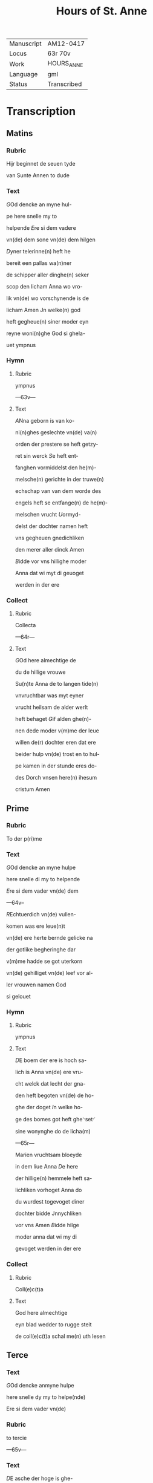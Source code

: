 #+TITLE: Hours of St. Anne

|------------+-------------|
| Manuscript | AM12-0417   |
| Locus      | 63r 70v     |
| Work       | HOURS_ANNE  |
| Language   | gml         |
| Status     | Transcribed |
|------------+-------------|

* Transcription
** Matins
*** Rubric
Hijr beginnet de seuen tyde

van Sunte Annen to dude

*** Text
[[2 blue][G]]Od dencke an myne hul-

pe here snelle my to 

helpende [[red][E]]re si dem vadere

vn(de) dem sone vn(de) dem hilgen

[[red][D]]yner telerinne(n) heft he

bereit een pallas wa(n)ner

de schipper aller dinghe(n) seker

scop den licham Anna wo vro-

lik vn(de) wo vorschynende is de

licham Amen Jn welke(n) god

heft gegheue(n) siner moder eyn

reyne woni(n)ghe God si ghela-

uet ympnus

*** Hymn
**** Rubric
ympnus

---63v---

**** Text
[[blue 2][A]]Nna geborn is van ko-

ni(n)ghes geslechte vn(de) va(n)

orden der prestere se heft getzy-

ret sin werck [[red][S]]e heft ent-

fanghen vormiddelst den he(m)-

melsche(n) gerichte in der truwe(n)

echschap van van dem worde des

engels heft se entfange(n) de he(m)-

melschen vrucht [[red][U]]ormyd-

delst der dochter namen heft

vns gegheuen gnedichliken

den merer aller dinck Amen

[[red][B]]idde vor vns hillighe moder

Anna dat wi myt di geuoget

werden in der ere 

*** Collect
**** Rubric
Collecta

---64r---

**** Text
[[2 blue][G]]Od here almechtige de

du de hillige vrouwe

Su(n)te Anna de to langen tide(n)

vnvruchtbar was myt eyner

vrucht heilsam de alder werlt

heft behaget [[red][G]]if alden ghe(n)-

nen dede moder v(m)me der leue

willen de(r) dochter eren dat ere

beider hulp vn(de) trost en to hul-

pe kamen in der stunde eres do-

des Dorch vnsen here(n) ihesum

cristum Amen 

** Prime
*** Rubric
To der p(ri)me

*** Text
[[red][G]]Od dencke an myne hulpe

here snelle di my to helpende

[[red][E]]re si dem vader vn(de) dem

---64v--

[[red 2][R]]Echtuerdich vn(de) vullen-

komen was ere leue(n)t

vn(de) ere herte bernde gelicke na

der gotlike begheringhe dar

v(m)me hadde se got uterkorn

vn(de) gehilliget vn(de) leef vor al-

ler vrouwen namen God

si gelouet

*** Hymn
**** Rubric
ympnus

**** Text
[[blue 2][D]]E boem der ere is hoch sa-

lich is Anna vn(de) ere vru-

cht welck dat lecht der gna-

den heft begoten vn(de) de ho-

ghe der doget [[red][I]]n welke ho-

ge des bomes got heft ghe⸌set⸍

sine wonynghe do de licha(m)

---65r---

Marien vruchtsam bloeyde 

in dem liue Anna [[red][D]]e here

der hillige(n) hemmele heft sa-

lichliken vorhoget Anna do

du wurdest togevoget diner

dochter bidde Jnnychliken

vor vns Amen [[blue][B]]idde hilge

moder anna dat wi my di

gevoget werden in der ere

*** Collect
**** Rubric
Coll(e)c(t)a

**** Text
God here almechtige

eyn blad wedder to rugge steit

de coll(e)c(t)a schal me(n) uth lesen

** Terce
*** Text
[[red 2][G]]Od dencke anmyne hulpe

here snelle dy my to helpe(nde)

Ere si dem vader vn(de)

*** Rubric
to tercie

---65v---

*** Text
[[red][D]]E asche der hoge is ghe-

sant vn(de) de ewige vrucht heft

vorvullet den licham a(n)na 

myt wisheit vn(de) se drecht in 

hemelicheit va(n) god vaders

sta⸌t⸍uestinge den schat der ew-

icheit God si gelouet 

*** Hymn
**** Rubric
ymp(us)

**** Text

[[blue 2][A]]nna is eyn alder hoges-

te moder des olden testa-

mentes vormyddelst doge-

den was hogh vor allen [[red][U]]n-

vruchtbar was se in vortyde(n)

vn(de) se was metige eren licha(m)-

me vormyddelst ⸌des vaders lichte⸍ sta⸌t⸍uestinge

heeft se gedregen de koni(n)ge(n)ne

---66r---

der Ju(n)cfrouwe(n) [[red][D]]e here ⸌der⸍ hillige(n)

hemele heft salichliken vorho-

get Annen Do du wordest tho-

gevoghet diner dochter bidde

vor vns Jnnychliken

*** Versicle
**** Rubric
v(er)siculu(m)

**** Text
[[blue][B]]idde vor vns hillige moder

Anna dat wy myt di togevo-

get werden in der ere

*** Collect
**** Rubric
Collecta

**** Text
[[red][G]]Od here almechtighe de du

** Sext
*** Rubric
Item de sexte tho dude

*** Text
[[red][G]]Od dencke an myne hulpe

here snelle di mi to helpende

[[red][E]]re si deme vader vn(de) deme

sone vnde deme hillighe

[[blue][D]]yne echscop was vor alle(n)

---66v---

ey(n) ware kuscheit vn(de) hillich

se ginck vor allen dotliken

in eren sware(n) older was se

bloeyende in hillicheit vul-

lenkomender gnade was se

bernende myt gotliker leue

Amen Gode si lof

*** Hymn
**** Rubric
⸠Collecta⸡⸌ymus⸍

**** Text 
     :PROPERTIES:
     :ORDERED:  t
     :END:
[[red 2][A]]nna vn(de) maria de were(n)

an_name den gotliken

ogen vor allen sentlick ewich

alle wege to allen tijden [[red][D]]er

moder ge_beth myt der docht(er)

wy begheren ynnichlicken

dat wy werden to_voghet der

borgeren der hemmele vnde

---67r---

bruken salichliken myt gode

[[red][D]]e here der ⸌he(m)mele⸍ heft salichliken

Bidde vor vns hillige moder

anna dat wi mit di to_ge_vo

** Nones
*** Rubric
None

*** Text
[[blue 2][G]]Od here almechtige

[G]od dencke an myne hulpe

here snelle di my to helpende

[[red][E]]re si dem vader [[red][A]]nna wo-

net vn(de) vor_vrouwet de gaue

des hilligen geistes se douwet

dem hemmele vn(de) wawrt ghe-

douwet mit gotliken gnade(n)

[[blue][D]]e salige Anna smekende

dat hemmelsche brot vor-

myddelst der schinende der

---67v---

gotlike(n) soticheit vn(de) gebort der

dochtere der hogesten schonheit

God si gelauet

*** Hymn
**** Rubric
ympnus

**** Text
[[red 2][M]]Aria de dochter Anna se

is holdende de hoghe des

he(m)mels vn(de) se geit vor in der

spitze des gesettes vn(de) der gna-

den [[red][S]]e sint beide in der ouer-

sten hoge vn(de) in der schine(n)de 

ere seet vns an to biddende

dat angesichte der barmher-

ticheit De(n) here(n) der he(m)mele

Bidde vor vns hillige moder

sunte Anna 

*** Collect
**** Rubric
Coll(e)c(t)a

**** Text
[[red][G]]od h(er)e 

almechtige de du

** Vesper
*** Rubric
vesper

---68r---

*** Text
[[red][G]]od dencke an myne hul-

pe here snelle di my to helpe(n)-

de [[red][E]]re si dem vader [[blue][G]]rot

lof si di anna 

*** Hymn
**** Rubric
ymp(us)

**** Text
Ghe-

grutet sistu Anna eyn telery(n)-

ne vn(de) hest geschynet breit

vn(de) du heuest ge_dragen dat

he(m)melsche brot vor_myddelst

eynen hilligen leue(n)de [[red][D]]u

wordest uth_ge_welt dat hest

de moder gades vn(de) heuest ge-

telet dat leuent der bedroue-

den werlt [[red][O]] du soete maria(n)

moder du heuest vorenet

dat se wart geseet so hoch

---68v---

in dem ⸠he(m)mele⸡ leuende [[red][G]]o-

des unbeuleckede moder gif

dat de gaue der segeuechtin-

ge De dar ouerwynnen in de(n)

dogeden de palme der tronen

[[red][G]]od here almechtige 

** Complete
*** Rubric
Co(m)ple(torium)

*** Text
God dencke an myne hulpe

here snelle di my to helpende

[[red][E]]re si dem vader vnde dem(e)

[[blue 2][S]]Alige werlt vn(de) salighe

stunde do Anna stunt

manck den dochteren also ey(n)

schinende schyn vn(de) was ge-

uende de ersten doghet vn(de)

se offerde vore in den te(m)pel

---69r---

Dat offer des bedes vn(de) se toch to

godes denste vor_myddelst den

worden vn(de) den werken 

*** Hymn
**** Rubric
ymp(us)

**** Text
[[blue 2][D]]E wortele heer yesse heft

apenbar ut_gegoten An-

na Dat se is eyne moder geuor-

den god vaders sones moder

[[red][U]]an eer is up_gestaan de hilge

Juncfrouwe van des berghes

borgne is af_gesneden de steyn-

berghe [[blue][D]]esse gades leue ginck

van der bedroueden werck myt

eynen guden gelouen vn(de) was 

wenende de gaue de gaue des

leuendes [[red][N]]u is ge_set in dem

---69v---

he(m)mele alto male geeret se 

reynighet vns van der scult

vormyddelst eren beden [[red][L]]of

si den dren personen vnde

eynen gode si gemeyne yt

welken Anna vn(de) maria

ewichliken leuent Ame(n)

[[red][B]]idde vor vns hillige mo-

der Anna [[blue][G]]od here almech-

tighe de du de hilge vrou-

we [[red][A]]nna delge vnse be-

drouicheit god heft myt di

be_wiset de utersten doget

der mechticheit vn(de) ok de ga-

ue der mildicheit [[blue][O]] maria 

---70r---

du soete to_vlucht gif anna

vor_myddelst der an_ropinge

dat wy mogen bruken de

ewighen vroude der hilgen

[[red][B]]idde vor vns hilge moder

Anna dat wi myt di to_ge_uo-

get werden in de ere 

*** Collect
**** Rubric
Collecta

**** Text
[[blue 2][G]]Od here almechtighe de

du woldest werdighen 

de hilligen vrouwen

Sancte Anne(n) to begiftende

myt sulker gaue vn(de) gnade

⸠dat_se_vor_denet_heft⸡ to drege(n)de

i(n) ere(n) eervoldigen licha(m)me

De alder hilgeste Ju(n)cvrouwe(n)

---70v---

maria diner moder gif vns

vor_middelst den beden der

moder vn(de) der dochter auer ulo-

dighe gnade Vormyddelst

welker dechtenisse wi wer-

den v(m)me beuanghen myt

mylder leue Vnde wi gehul-

pen werden eres bedes ih(es)us

cristus godes sone Amen
